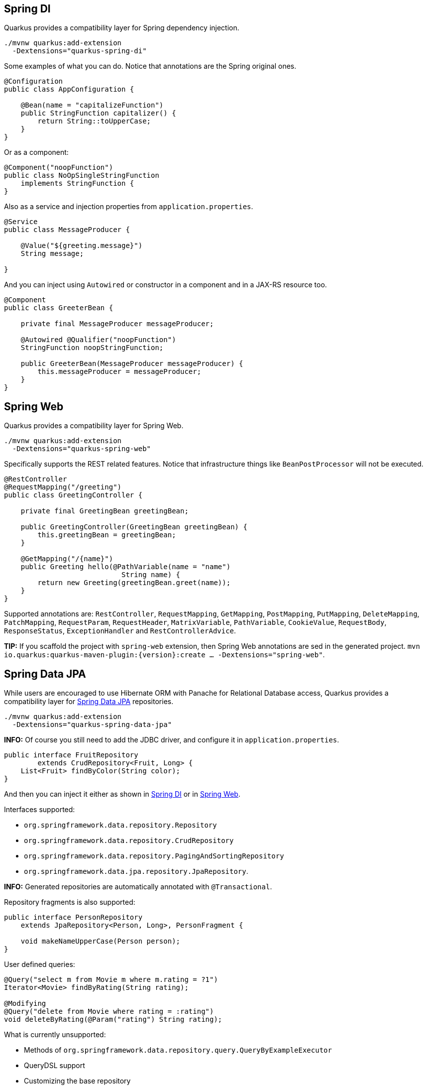 == Spring DI
// tag::update_7_5[]

Quarkus provides a compatibility layer for Spring dependency injection.

[source, bash]
----
./mvnw quarkus:add-extension 
  -Dextensions="quarkus-spring-di"
----

Some examples of what you can do.
Notice that annotations are the Spring original ones.

[soure, java]
----
@Configuration
public class AppConfiguration {

    @Bean(name = "capitalizeFunction")
    public StringFunction capitalizer() {
        return String::toUpperCase;
    }
}
----

Or as a component:

[source, java]
----
@Component("noopFunction")
public class NoOpSingleStringFunction 
    implements StringFunction {
}
----

Also as a service and injection properties from `application.properties`.

[source, java]
----
@Service
public class MessageProducer {

    @Value("${greeting.message}")
    String message;

}
----

And you can inject using `Autowired` or constructor in a component and in a JAX-RS resource too.

[source, java]
----
@Component
public class GreeterBean {

    private final MessageProducer messageProducer;

    @Autowired @Qualifier("noopFunction")
    StringFunction noopStringFunction;

    public GreeterBean(MessageProducer messageProducer) {
        this.messageProducer = messageProducer;
    }
}
----
// end::update_7_5[]

== Spring Web
// tag::update_7_6[]

Quarkus provides a compatibility layer for Spring Web.

[source, bash]
----
./mvnw quarkus:add-extension 
  -Dextensions="quarkus-spring-web"
----

Specifically supports the REST related features.
Notice that infrastructure things like `BeanPostProcessor` will not be executed.

[source, java]
----
@RestController
@RequestMapping("/greeting")
public class GreetingController {

    private final GreetingBean greetingBean;

    public GreetingController(GreetingBean greetingBean) {
        this.greetingBean = greetingBean;
    }

    @GetMapping("/{name}")
    public Greeting hello(@PathVariable(name = "name") 
                            String name) {
        return new Greeting(greetingBean.greet(name));
    }
}
----

Supported annotations are: `RestController`, `RequestMapping`, `GetMapping`, `PostMapping`, `PutMapping`, `DeleteMapping`, `PatchMapping`, `RequestParam`, `RequestHeader`, `MatrixVariable`, `PathVariable`, `CookieValue`, `RequestBody`, `ResponseStatus`, `ExceptionHandler` and `RestControllerAdvice`.
// end::update_7_6[]

// tag::update_8_5[]
*TIP:* If you scaffold the project with `spring-web` extension, then Spring Web annotations are sed in the generated project. `mvn io.quarkus:quarkus-maven-plugin:{version}:create ... -Dextensions="spring-web"`.
// end::update_8_5[]

== Spring Data JPA
// tag::update_8_2[]

While users are encouraged to use Hibernate ORM with Panache for Relational Database access, Quarkus provides a compatibility layer for https://docs.spring.io/spring-data/jpa/docs/current/reference/html/[Spring Data JPA, window="_blank" ] repositories.

[source, bash]
----
./mvnw quarkus:add-extension 
  -Dextensions="quarkus-spring-data-jpa"
----

*INFO:* Of course you still need to add the JDBC driver, and configure it in `application.properties`.

<<<

[source, java]
----
public interface FruitRepository 
        extends CrudRepository<Fruit, Long> {
    List<Fruit> findByColor(String color);
}
----

And then you can inject it either as shown in <<Spring DI>> or in <<Spring Web>>.

Interfaces supported: 

* `org.springframework.data.repository.Repository` 
* `org.springframework.data.repository.CrudRepository` 
* `org.springframework.data.repository.PagingAndSortingRepository`
* `org.springframework.data.jpa.repository.JpaRepository`.

*INFO:* Generated repositories are automatically annotated with `@Transactional`.

Repository fragments is also supported:

[source, java]
----
public interface PersonRepository 
    extends JpaRepository<Person, Long>, PersonFragment {
    
    void makeNameUpperCase(Person person); 
}
----

User defined queries:

[source, java]
----
@Query("select m from Movie m where m.rating = ?1")
Iterator<Movie> findByRating(String rating);

@Modifying
@Query("delete from Movie where rating = :rating")
void deleteByRating(@Param("rating") String rating);
----

What is currently unsupported:

* Methods of `org.springframework.data.repository.query.QueryByExampleExecutor`
* QueryDSL support
* Customizing the base repository
* `java.util.concurrent.Future` as return type
* Native and named queries when using `@Query`
// end::update_8_2[]
